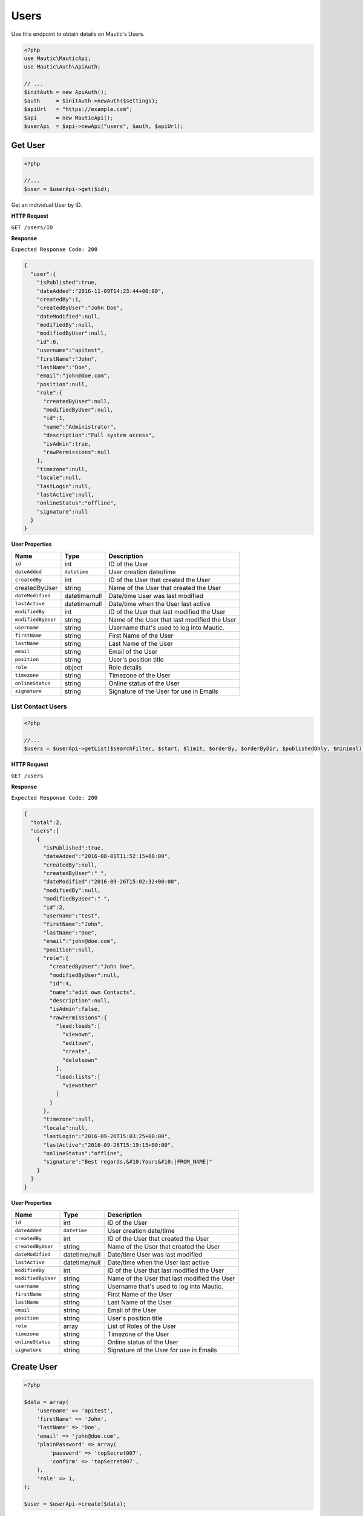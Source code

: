 Users
#####

Use this endpoint to obtain details on Mautic's Users.

.. code-block:: php

   <?php
   use Mautic\MauticApi;
   use Mautic\Auth\ApiAuth;

   // ...
   $initAuth = new ApiAuth();
   $auth     = $initAuth->newAuth($settings);
   $apiUrl   = "https://example.com";
   $api      = new MauticApi();
   $userApi  = $api->newApi("users", $auth, $apiUrl);

.. vale off

Get User
********

.. vale on

.. code-block:: php

   <?php

   //...
   $user = $userApi->get($id);

Get an individual User by ID.

.. vale off

**HTTP Request**

.. vale on

``GET /users/ID``

**Response**

``Expected Response Code: 200``

.. code-block:: json

   {  
     "user":{  
       "isPublished":true,
       "dateAdded":"2016-11-09T14:23:44+00:00",
       "createdBy":1,
       "createdByUser":"John Doe",
       "dateModified":null,
       "modifiedBy":null,
       "modifiedByUser":null,
       "id":6,
       "username":"apitest",
       "firstName":"John",
       "lastName":"Doe",
       "email":"john@doe.com",
       "position":null,
       "role":{  
         "createdByUser":null,
         "modifiedByUser":null,
         "id":1,
         "name":"Administrator",
         "description":"Full system access",
         "isAdmin":true,
         "rawPermissions":null
       },
       "timezone":null,
       "locale":null,
       "lastLogin":null,
       "lastActive":null,
       "onlineStatus":"offline",
       "signature":null
     }
   }

**User Properties**

.. list-table::
   :header-rows: 1

   * - Name
     - Type
     - Description
   * - ``id``
     - int
     - ID of the User
   * - ``dateAdded``
     - ``datetime``
     - User creation date/time
   * - ``createdBy``
     - int
     - ID of the User that created the User
   * - createdByUser
     - string
     - Name of the User that created the User
   * - ``dateModified``
     - datetime/null
     - Date/time User was last modified
   * - ``lastActive``
     - datetime/null
     - Date/time when the User last active
   * - ``modifiedBy``
     - int
     - ID of the User that last modified the User
   * - ``modifiedByUser``
     - string
     - Name of the User that last modified the User
   * - ``username``
     - string
     - Username that's used to log into Mautic.
   * - ``firstName``
     - string
     - First Name of the User
   * - ``lastName``
     - string
     - Last Name of the User
   * - ``email``
     - string
     - Email of the User
   * - ``position``
     - string
     - User's position title
   * - ``role``
     - object
     - Role details
   * - ``timezone``
     - string
     - Timezone of the User
   * - ``onlineStatus``
     - string
     - Online status of the User
   * - ``signature``
     - string
     - Signature of the User for use in Emails

.. vale off

List Contact Users
^^^^^^^^^^^^^^^^^^

.. vale on

.. code-block:: php

   <?php

   //...
   $users = $userApi->getList($searchFilter, $start, $limit, $orderBy, $orderByDir, $publishedOnly, $minimal);

.. vale off

**HTTP Request**

.. vale on

``GET /users``

**Response**

``Expected Response Code: 200``

.. code-block:: json

   {  
     "total":2,
     "users":[  
       {  
         "isPublished":true,
         "dateAdded":"2016-08-01T11:52:15+00:00",
         "createdBy":null,
         "createdByUser":" ",
         "dateModified":"2016-09-26T15:02:32+00:00",
         "modifiedBy":null,
         "modifiedByUser":" ",
         "id":2,
         "username":"test",
         "firstName":"John",
         "lastName":"Doe",
         "email":"john@doe.com",
         "position":null,
         "role":{  
           "createdByUser":"John Doe",
           "modifiedByUser":null,
           "id":4,
           "name":"edit own Contacts",
           "description":null,
           "isAdmin":false,
           "rawPermissions":{  
             "lead:leads":[  
               "viewown",
               "editown",
               "create",
               "deleteown"
             ],
             "lead:lists":[  
               "viewother"
             ]
           }
         },
         "timezone":null,
         "locale":null,
         "lastLogin":"2016-09-26T15:03:25+00:00",
         "lastActive":"2016-09-26T15:19:15+00:00",
         "onlineStatus":"offline",
         "signature":"Best regards,&#10;Yours&#10;|FROM_NAME|"
       }
     ]
   }

**User Properties**

.. list-table::
   :header-rows: 1

   * - Name
     - Type
     - Description
   * - ``id``
     - int
     - ID of the User
   * - ``dateAdded``
     - ``datetime``
     - User creation date/time
   * - ``createdBy``
     - int
     - ID of the User that created the User
   * - ``createdByUser``
     - string
     - Name of the User that created the User
   * - ``dateModified``
     - datetime/null
     - Date/time User was last modified
   * - ``lastActive``
     - datetime/null
     - Date/time when the User last active
   * - ``modifiedBy``
     - int
     - ID of the User that last modified the User
   * - ``modifiedByUser``
     - string
     - Name of the User that last modified the User
   * - ``username``
     - string
     - Username that's used to log into Mautic.
   * - ``firstName``
     - string
     - First Name of the User
   * - ``lastName``
     - string
     - Last Name of the User
   * - ``email``
     - string
     - Email of the User
   * - ``position``
     - string
     - User's position title
   * - ``role``
     - array
     - List of Roles of the User
   * - ``timezone``
     - string
     - Timezone of the User
   * - ``onlineStatus``
     - string
     - Online status of the User
   * - ``signature``
     - string
     - Signature of the User for use in Emails

.. vale off

Create User
***********

.. vale on

.. code-block:: php

   <?php 

   $data = array(
       'username' => 'apitest',
       'firstName' => 'John',
       'lastName' => 'Doe',
       'email' => 'john@doe.com',
       'plainPassword' => array(
           'password' => 'topSecret007',
           'confirm' => 'topSecret007',
       ),
       'role' => 1,
   );

   $user = $userApi->create($data);

Create a new User.

.. vale off

**HTTP Request**

.. vale on

``POST /users/new``

**POST Parameters**

.. list-table::
   :header-rows: 1

   * - Name
     - Type
     - Description
   * - ``username``
     - string
     - Username that's used to log into Mautic.
   * - ``firstName``
     - string
     - First Name of the User
   * - ``lastName``
     - string
     - Last Name of the User
   * - ``email``
     - string
     - Email of the User
   * - ``position``
     - string
     - User's position title
   * - ``role``
     - int
     - Role ID
   * - ``timezone``
     - string
     - Timezone of the User
   * - ``onlineStatus``
     - string
     - Online status of the User
   * - ``signature``
     - string
     - Signature of the User for use in Emails
   * - ``plainPassword``
     - array
     - array of plain password as in the example


**Response**

``Expected Response Code: 201``

**Properties**

Same as `Get User <#get-user>`_.

.. vale off

Edit User
*********

.. vale on

.. code-block:: php

   <?php

   $id   = 1;
   $data = array(
       'lastName' => 'Doeboe',
   );

   // Create new a User of ID 1 isn't found?
   $createIfNotFound = true;

   $user = $userApi->edit($id, $data, $createIfNotFound);

Edit a new User. User that this supports PUT or PATCH depending on the desired behavior.

**PUT** creates a User if the given ID doesn't exist and clears all the User information, adds the information from the request.

**PATCH** fails if the User with the given ID doesn't exist and updates the User field values with the values from the request.

.. vale off

**HTTP Request**

.. vale on

To edit a User and return a 404 if the User isn't found:

``PATCH /users/ID/edit``

To edit a User and create a new one if the User isn't found:

``PUT /users/ID/edit``

**POST Parameters**

.. list-table::
   :header-rows: 1

   * - Name
     - Type
     - Description
   * - ``username``
     - string
     - Username that's used to log into Mautic.
   * - ``firstName``
     - string
     - First Name of the User
   * - ``lastName``
     - string
     - Last Name of the User
   * - ``email``
     - string
     - Email of the User
   * - ``position``
     - string
     - User's position title
   * - ``role``
     - int
     - Role ID
   * - ``timezone``
     - string
     - Timezone of the User
   * - ``signature``
     - string
     - Signature of the User for use in Emails

**Response**

If ``PUT``, the expected response code is ``200`` if the User was edited or ``201`` if created.

If ``PATCH``, the expected response code is ``200``.

**Properties**

Same as `Get User <#get-user>`_.

.. vale off

Delete User
************

.. vale on

.. code-block:: php

   <?php

   $user = $userApi->delete($id);

Delete a User.

.. vale off

**HTTP Request**

.. vale on

``DELETE /users/ID/delete``

**Response**

``Expected Response Code: 200``

**Properties**

Same as `Get User <#get-user>`_.

.. vale off

Get Self User
*************

.. vale on

.. code-block:: php

   <?php

   $user = $userApi->getSelf();

Get a self User.

.. vale off

**HTTP Request**

.. vale on

``GET /users/self``

**Response**

``Expected Response Code: 200``

**Properties**

Same as `Get User <#get-user>`_.

.. vale off

Check User Permissions
**********************

.. vale on

.. code-block:: php

   <?php
   $permission = array('user:users:create', 'user:users:edit');
   $user = $userApi->checkPermission($id, $permission);

Get a self User.

.. vale off

**HTTP Request**

.. vale on

``GET /users/ID/permissioncheck``

**Response**

``Expected Response Code: 200``

.. code-block:: json

   {
     "user:users:create":true,
     "user:users:edit":true
   }

**Properties**

array of requested permissions of string in case of just one
